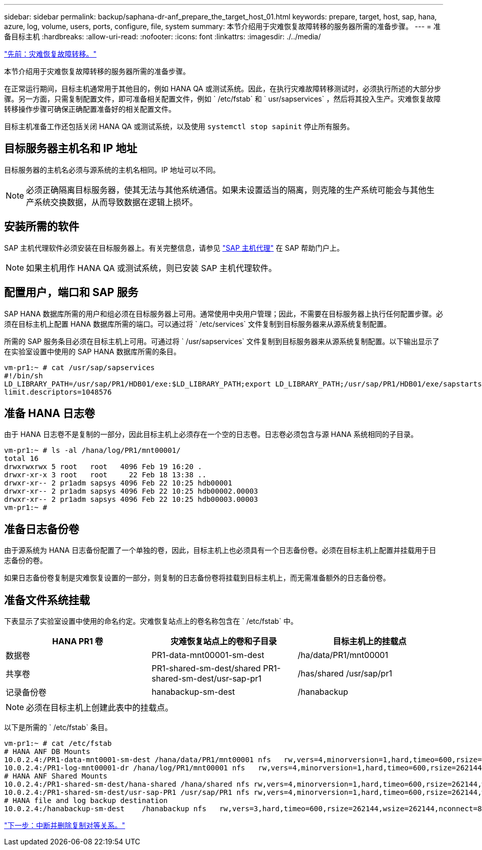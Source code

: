 ---
sidebar: sidebar 
permalink: backup/saphana-dr-anf_prepare_the_target_host_01.html 
keywords: prepare, target, host, sap, hana, azure, log, volume, users, ports, configure, file, system 
summary: 本节介绍用于灾难恢复故障转移的服务器所需的准备步骤。 
---
= 准备目标主机
:hardbreaks:
:allow-uri-read: 
:nofooter: 
:icons: font
:linkattrs: 
:imagesdir: ./../media/


link:saphana-dr-anf_disaster_recovery_failover_overview.html["先前：灾难恢复故障转移。"]

本节介绍用于灾难恢复故障转移的服务器所需的准备步骤。

在正常运行期间，目标主机通常用于其他目的，例如 HANA QA 或测试系统。因此，在执行灾难故障转移测试时，必须执行所述的大部分步骤。另一方面，只需复制配置文件，即可准备相关配置文件，例如 ` /etc/fstab` 和 ` usr/sapservices` ，然后将其投入生产。灾难恢复故障转移操作步骤可确保正确配置准备好的相关配置文件。

目标主机准备工作还包括关闭 HANA QA 或测试系统，以及使用 `systemctl stop sapinit` 停止所有服务。



== 目标服务器主机名和 IP 地址

目标服务器的主机名必须与源系统的主机名相同。IP 地址可以不同。


NOTE: 必须正确隔离目标服务器，使其无法与其他系统通信。如果未设置适当的隔离，则克隆的生产系统可能会与其他生产系统交换数据，从而导致数据在逻辑上损坏。



== 安装所需的软件

SAP 主机代理软件必须安装在目标服务器上。有关完整信息，请参见 https://help.sap.com/viewer/9f03f1852ce94582af41bb49e0a667a7/103/en-US["SAP 主机代理"^] 在 SAP 帮助门户上。


NOTE: 如果主机用作 HANA QA 或测试系统，则已安装 SAP 主机代理软件。



== 配置用户，端口和 SAP 服务

SAP HANA 数据库所需的用户和组必须在目标服务器上可用。通常使用中央用户管理；因此，不需要在目标服务器上执行任何配置步骤。必须在目标主机上配置 HANA 数据库所需的端口。可以通过将 ` /etc/services` 文件复制到目标服务器来从源系统复制配置。

所需的 SAP 服务条目必须在目标主机上可用。可通过将 ` /usr/sapservices` 文件复制到目标服务器来从源系统复制配置。以下输出显示了在实验室设置中使用的 SAP HANA 数据库所需的条目。

....
vm-pr1:~ # cat /usr/sap/sapservices
#!/bin/sh
LD_LIBRARY_PATH=/usr/sap/PR1/HDB01/exe:$LD_LIBRARY_PATH;export LD_LIBRARY_PATH;/usr/sap/PR1/HDB01/exe/sapstartsrv pf=/usr/sap/PR1/SYS/profile/PR1_HDB01_vm-pr1 -D -u pr1adm
limit.descriptors=1048576
....


== 准备 HANA 日志卷

由于 HANA 日志卷不是复制的一部分，因此目标主机上必须存在一个空的日志卷。日志卷必须包含与源 HANA 系统相同的子目录。

....
vm-pr1:~ # ls -al /hana/log/PR1/mnt00001/
total 16
drwxrwxrwx 5 root   root   4096 Feb 19 16:20 .
drwxr-xr-x 3 root   root     22 Feb 18 13:38 ..
drwxr-xr-- 2 pr1adm sapsys 4096 Feb 22 10:25 hdb00001
drwxr-xr-- 2 pr1adm sapsys 4096 Feb 22 10:25 hdb00002.00003
drwxr-xr-- 2 pr1adm sapsys 4096 Feb 22 10:25 hdb00003.00003
vm-pr1:~ #
....


== 准备日志备份卷

由于源系统为 HANA 日志备份配置了一个单独的卷，因此，目标主机上也必须具有一个日志备份卷。必须在目标主机上配置并挂载用于日志备份的卷。

如果日志备份卷复制是灾难恢复设置的一部分，则复制的日志备份卷将挂载到目标主机上，而无需准备额外的日志备份卷。



== 准备文件系统挂载

下表显示了实验室设置中使用的命名约定。灾难恢复站点上的卷名称包含在 ` /etc/fstab` 中。

|===
| HANA PR1 卷 | 灾难恢复站点上的卷和子目录 | 目标主机上的挂载点 


| 数据卷 | PR1-data-mnt00001-sm-dest | /ha/data/PR1/mnt00001 


| 共享卷 | PR1-shared-sm-dest/shared PR1-shared-sm-dest/usr-sap-pr1 | /has/shared /usr/sap/pr1 


| 记录备份卷 | hanabackup-sm-dest | /hanabackup 
|===

NOTE: 必须在目标主机上创建此表中的挂载点。

以下是所需的 ` /etc/fstab` 条目。

....
vm-pr1:~ # cat /etc/fstab
# HANA ANF DB Mounts
10.0.2.4:/PR1-data-mnt0001-sm-dest /hana/data/PR1/mnt00001 nfs   rw,vers=4,minorversion=1,hard,timeo=600,rsize=262144,wsize=262144,intr,noatime,lock,_netdev,sec=sys  0  0
10.0.2.4:/PR1-log-mnt00001-dr /hana/log/PR1/mnt00001 nfs   rw,vers=4,minorversion=1,hard,timeo=600,rsize=262144,wsize=262144,intr,noatime,lock,_netdev,sec=sys  0  0
# HANA ANF Shared Mounts
10.0.2.4:/PR1-shared-sm-dest/hana-shared /hana/shared nfs rw,vers=4,minorversion=1,hard,timeo=600,rsize=262144,wsize=262144,intr,noatime,lock,_netdev,sec=sys  0  0
10.0.2.4:/PR1-shared-sm-dest/usr-sap-PR1 /usr/sap/PR1 nfs rw,vers=4,minorversion=1,hard,timeo=600,rsize=262144,wsize=262144,intr,noatime,lock,_netdev,sec=sys  0  0
# HANA file and log backup destination
10.0.2.4:/hanabackup-sm-dest    /hanabackup nfs   rw,vers=3,hard,timeo=600,rsize=262144,wsize=262144,nconnect=8,bg,noatime,nolock 0 0
....
link:saphana-dr-anf_break_and_delete_replication_peering.html["下一步：中断并删除复制对等关系。"]
